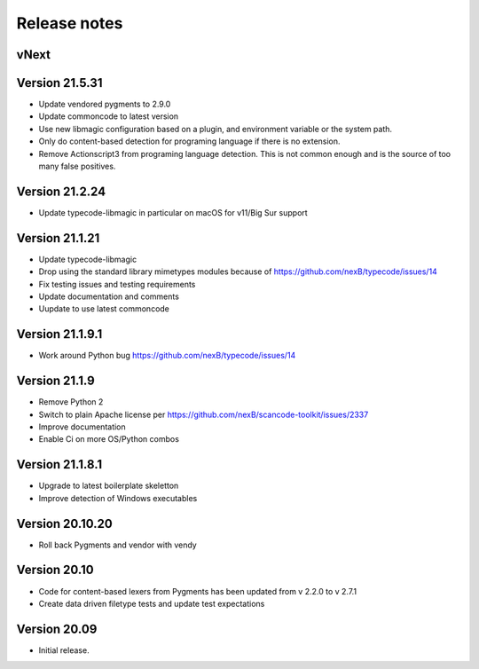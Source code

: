 Release notes
=============

vNext
-----

Version 21.5.31
---------------

- Update vendored pygments to 2.9.0
- Update commoncode to latest version
- Use new libmagic configuration based on a plugin, and environment variable
  or the system path.
- Only do content-based detection for programing language if there is no extension.
- Remove Actionscript3 from programing language detection. This is not common
  enough and is the source of too many false positives.


Version 21.2.24
---------------

- Update typecode-libmagic in particular on macOS for v11/Big Sur support


Version 21.1.21
---------------

- Update typecode-libmagic
- Drop using the standard library mimetypes modules because of
  https://github.com/nexB/typecode/issues/14
- Fix testing issues and testing requirements
- Update documentation and comments
- Uupdate to use latest commoncode


Version 21.1.9.1
----------------

- Work around Python bug https://github.com/nexB/typecode/issues/14


Version 21.1.9
----------------

- Remove Python 2
- Switch to plain Apache license per https://github.com/nexB/scancode-toolkit/issues/2337
- Improve documentation
- Enable Ci on more OS/Python combos


Version 21.1.8.1
----------------

- Upgrade to latest boilerplate skeletton
- Improve detection of Windows executables 


Version 20.10.20
----------------

- Roll back Pygments and vendor with vendy


Version 20.10
-------------

- Code for content-based lexers from Pygments has been updated from v 2.2.0 to v 2.7.1
- Create data driven filetype tests and update test expectations


Version 20.09
-------------

- Initial release.
